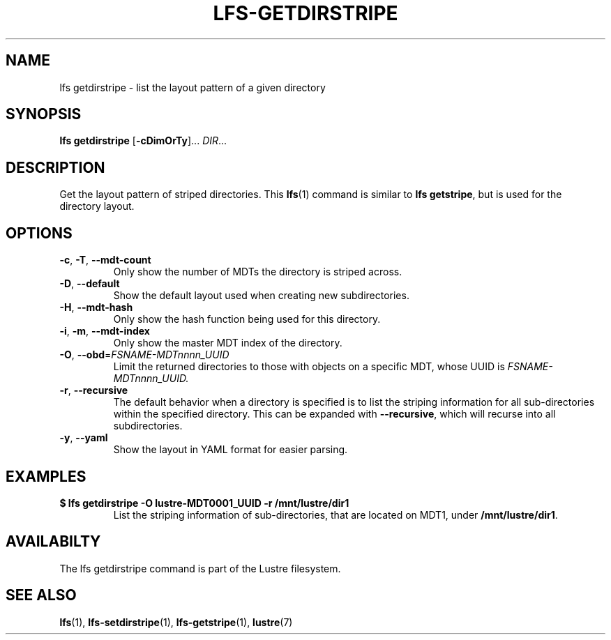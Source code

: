 .TH LFS-GETDIRSTRIPE 1 2017-11-07 "Lustre" "Lustre Utilities"
.SH NAME
lfs getdirstripe \- list the layout pattern of a given directory
.SH SYNOPSIS
.BR "lfs getdirstripe" " [" -cDimOrTy "]... " \fIDIR\fR...
.SH DESCRIPTION
Get the layout pattern of striped directories. This
.BR lfs (1)
command is similar to
.BR "lfs getstripe" ,
but is used for the directory layout.
.SH OPTIONS
.TP
.BR \-c ", " \-T ", " \-\-mdt-count
Only show the number of MDTs the directory is striped across.
.TP
.BR \-D ", " \-\-default
Show the default layout used when creating new subdirectories.
.TP
.BR \-H ", " \-\-mdt-hash
Only show the hash function being used for this directory.
.TP
.BR \-i ", " \-m ", " \-\-mdt-index
Only show the master MDT index of the directory.
.TP
\fB\-O\fR, \fB\-\-obd\fR=\fIFSNAME-MDTnnnn_UUID\fR
Limit the returned directories to those with objects on a specific MDT,
whose UUID is
.I FSNAME-MDTnnnn_UUID.
.TP
.BR \-r ", " \-\-recursive
The default behavior when a directory is specified is to list the striping
information for all sub-directories within the specified directory. This
can be expanded with
.BR --recursive ,
which will recurse into all subdirectories.
.TP
.BR \-y ", " \-\-yaml
Show the layout in YAML format for easier parsing.
.SH EXAMPLES
.TP
.B $ lfs getdirstripe -O lustre-MDT0001_UUID -r /mnt/lustre/dir1
List the striping information of sub-directories, that are located on MDT1,
under
.BR /mnt/lustre/dir1 .
.SH AVAILABILTY
The lfs getdirstripe command is part of the Lustre filesystem.
.SH SEE ALSO
.BR lfs (1),
.BR lfs-setdirstripe (1),
.BR lfs-getstripe (1),
.BR lustre (7)
